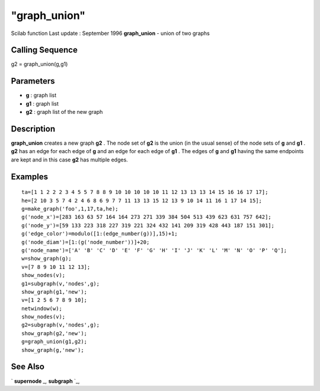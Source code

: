 ====
"graph_union"
====

Scilab function Last update : September 1996
**graph_union** - union of two graphs



Calling Sequence
~~~~~~~~~~~~~~~~

g2 = graph_union(g,g1)




Parameters
~~~~~~~~~~


+ **g** : graph list
+ **g1** : graph list
+ **g2** : graph list of the new graph




Description
~~~~~~~~~~~

**graph_union** creates a new graph **g2** . The node set of **g2** is
the union (in the usual sense) of the node sets of **g** and **g1** .
**g2** has an edge for each edge of **g** and an edge for each edge of
**g1** . The edges of **g** and **g1** having the same endpoints are
kept and in this case **g2** has multiple edges.



Examples
~~~~~~~~


::

    
    
    ta=[1 1 2 2 2 3 4 5 5 7 8 8 9 10 10 10 10 10 11 12 13 13 13 14 15 16 16 17 17];
    he=[2 10 3 5 7 4 2 4 6 8 6 9 7 7 11 13 13 15 12 13 9 10 14 11 16 1 17 14 15];
    g=make_graph('foo',1,17,ta,he);
    g('node_x')=[283 163 63 57 164 164 273 271 339 384 504 513 439 623 631 757 642];
    g('node_y')=[59 133 223 318 227 319 221 324 432 141 209 319 428 443 187 151 301];
    g('edge_color')=modulo([1:(edge_number(g))],15)+1;
    g('node_diam')=[1:(g('node_number'))]+20;
    g('node_name')=['A' 'B' 'C' 'D' 'E' 'F' 'G' 'H' 'I' 'J' 'K' 'L' 'M' 'N' 'O' 'P' 'Q'];
    w=show_graph(g);
    v=[7 8 9 10 11 12 13];
    show_nodes(v);
    g1=subgraph(v,'nodes',g);
    show_graph(g1,'new');
    v=[1 2 5 6 7 8 9 10];
    netwindow(w);
    show_nodes(v);
    g2=subgraph(v,'nodes',g);
    show_graph(g2,'new');
    g=graph_union(g1,g2);
    show_graph(g,'new');
     
      




See Also
~~~~~~~~

` **supernode** `_,` **subgraph** `_,

.. _
      : ://./metanet/subgraph.htm
.. _
      : ://./metanet/supernode.htm


